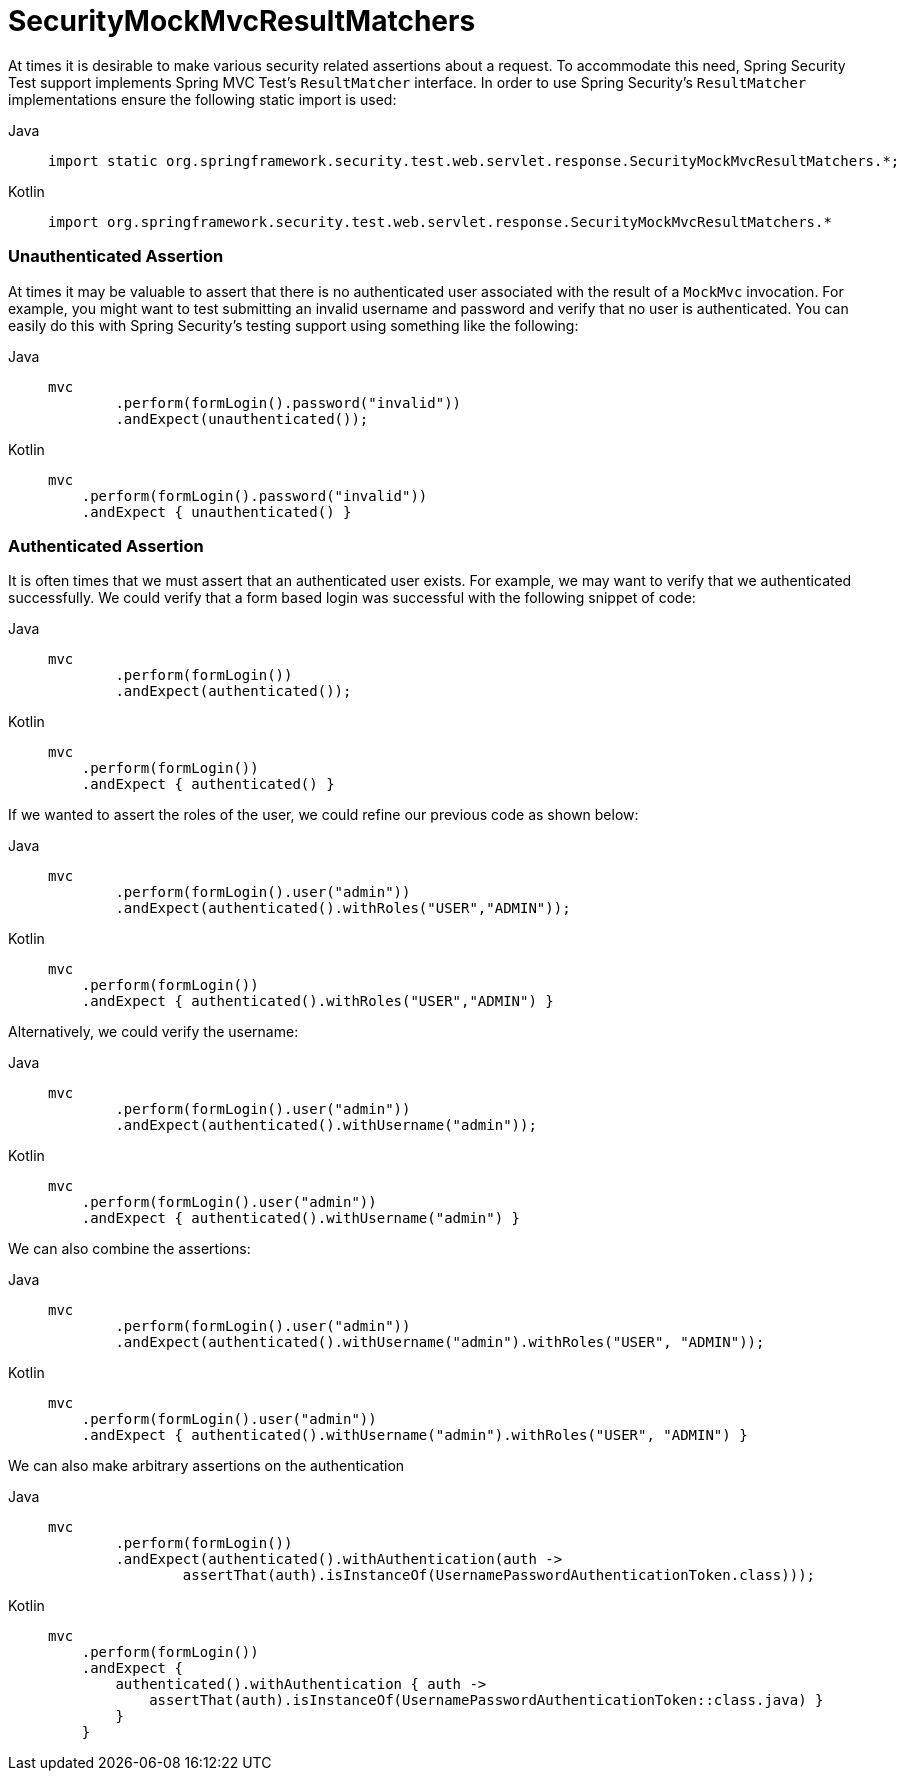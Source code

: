 = SecurityMockMvcResultMatchers

At times it is desirable to make various security related assertions about a request.
To accommodate this need, Spring Security Test support implements Spring MVC Test's `ResultMatcher` interface.
In order to use Spring Security's `ResultMatcher` implementations ensure the following static import is used:

[tabs]
======
Java::
+
[source,java,role="primary"]
----
import static org.springframework.security.test.web.servlet.response.SecurityMockMvcResultMatchers.*;
----

Kotlin::
+
[source,kotlin,role="secondary"]
----
import org.springframework.security.test.web.servlet.response.SecurityMockMvcResultMatchers.*

----
======

=== Unauthenticated Assertion

At times it may be valuable to assert that there is no authenticated user associated with the result of a `MockMvc` invocation.
For example, you might want to test submitting an invalid username and password and verify that no user is authenticated.
You can easily do this with Spring Security's testing support using something like the following:

[tabs]
======
Java::
+
[source,java,role="primary"]
----
mvc
	.perform(formLogin().password("invalid"))
	.andExpect(unauthenticated());
----

Kotlin::
+
[source,kotlin,role="secondary"]
----
mvc
    .perform(formLogin().password("invalid"))
    .andExpect { unauthenticated() }
----
======

=== Authenticated Assertion

It is often times that we must assert that an authenticated user exists.
For example, we may want to verify that we authenticated successfully.
We could verify that a form based login was successful with the following snippet of code:

[tabs]
======
Java::
+
[source,java,role="primary"]
----
mvc
	.perform(formLogin())
	.andExpect(authenticated());
----

Kotlin::
+
[source,kotlin,role="secondary"]
----
mvc
    .perform(formLogin())
    .andExpect { authenticated() }
----
======

If we wanted to assert the roles of the user, we could refine our previous code as shown below:

[tabs]
======
Java::
+
[source,java,role="primary"]
----
mvc
	.perform(formLogin().user("admin"))
	.andExpect(authenticated().withRoles("USER","ADMIN"));
----

Kotlin::
+
[source,kotlin,role="secondary"]
----
mvc
    .perform(formLogin())
    .andExpect { authenticated().withRoles("USER","ADMIN") }
----
======

Alternatively, we could verify the username:

[tabs]
======
Java::
+
[source,java,role="primary"]
----
mvc
	.perform(formLogin().user("admin"))
	.andExpect(authenticated().withUsername("admin"));
----

Kotlin::
+
[source,kotlin,role="secondary"]
----
mvc
    .perform(formLogin().user("admin"))
    .andExpect { authenticated().withUsername("admin") }
----
======

We can also combine the assertions:

[tabs]
======
Java::
+
[source,java,role="primary"]
----
mvc
	.perform(formLogin().user("admin"))
	.andExpect(authenticated().withUsername("admin").withRoles("USER", "ADMIN"));
----

Kotlin::
+
[source,kotlin,role="secondary"]
----
mvc
    .perform(formLogin().user("admin"))
    .andExpect { authenticated().withUsername("admin").withRoles("USER", "ADMIN") }
----
======

We can also make arbitrary assertions on the authentication

[tabs]
======
Java::
+
[source,java,role="primary"]
----
mvc
	.perform(formLogin())
	.andExpect(authenticated().withAuthentication(auth ->
		assertThat(auth).isInstanceOf(UsernamePasswordAuthenticationToken.class)));
----

Kotlin::
+
[source,kotlin,role="secondary"]
----
mvc
    .perform(formLogin())
    .andExpect {
        authenticated().withAuthentication { auth ->
            assertThat(auth).isInstanceOf(UsernamePasswordAuthenticationToken::class.java) }
        }
    }
----
======
